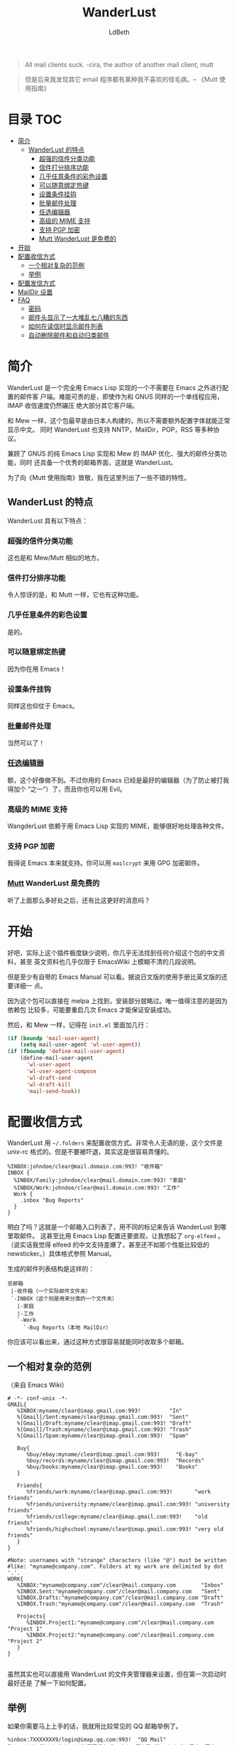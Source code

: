 #+TITLE: WanderLust
#+AUTHOR: LdBeth
#+STARTUP: showall

#+begin_quote 
All mail clients suck. -cira, the author of another mail client, mutt
#+end_quote

#+begin_quote 
但是后来我发现其它 email 程序都有某种我不喜欢的怪毛病。-- 《Mutt 使用指南》
#+end_quote

* 目录                                                                  :TOC:
 - [[#简介][简介]]
   - [[#wanderlust-的特点][WanderLust 的特点]]
     - [[#超强的信件分类功能][超强的信件分类功能]]
     - [[#信件打分排序功能][信件打分排序功能]]
     - [[#几乎任意条件的彩色设置][几乎任意条件的彩色设置]]
     - [[#可以随意绑定热键][可以随意绑定热键]]
     - [[#设置条件挂钩][设置条件挂钩]]
     - [[#批量邮件处理][批量邮件处理]]
     - [[#_任选编辑器_][_任选编辑器_]]
     - [[#高级的-mime-支持][高级的 MIME 支持]]
     - [[#支持-pgp-加密][支持 PGP 加密]]
     - [[#_mutt_-wanderlust-是免费的][_Mutt_ WanderLust 是免费的]]
 - [[#开始][开始]]
 - [[#配置收信方式][配置收信方式]]
   - [[#一个相对复杂的范例][一个相对复杂的范例]]
   - [[#举例][举例]]
 - [[#配置发信方式][配置发信方式]]
 - [[#maildir-设置][MailDir 设置]]
 - [[#faq][FAQ]]
   - [[#密码][密码]]
   - [[#邮件头显示了一大堆乱七八糟的东西][邮件头显示了一大堆乱七八糟的东西]]
   - [[#如何在读信时显示邮件列表][如何在读信时显示邮件列表]]
   - [[#自动删除邮件和自动归类邮件][自动删除邮件和自动归类邮件]]

* 简介
  WanderLust 是一个完全用 Emacs Lisp 实现的一个不需要在 Emacs 之外进行配置的邮件客
  户端。难能可贵的是，即使作为和 GNUS 同样的一个单线程应用，IMAP 收信速度仍然碾压
  绝大部分其它客户端。

  和 Mew 一样，这个包最早是由日本人构建的，所以不需要额外配置字体就能正常显示中文。
  同时 WanderLust 也支持 NNTP，MailDir，POP，RSS 等多种协议。

  兼顾了 GNUS 的纯 Emacs Lisp 实现和 Mew 的 IMAP 优化、强大的邮件分类功能，同时
  还具备一个优秀的邮箱界面，这就是 WanderLust。

  为了向《Mutt 使用指南》致敬，我在这里列出了一些不错的特性。

** WanderLust 的特点
  WanderLust 具有以下特点：

*** 超强的信件分类功能
   这也是和 Mew/Mutt 相似的地方。

*** 信件打分排序功能
   令人惊讶的是，和 Mutt 一样，它也有这种功能。

*** 几乎任意条件的彩色设置
   是的。

*** 可以随意绑定热键
   因为你在用 Emacs！

*** 设置条件挂钩
   同样这也仰仗于 Emacs。

*** 批量邮件处理
   当然可以了！

*** _任选编辑器_
   额，这个好像做不到。不过你用的 Emacs 已经是最好的编辑器（为了防止被打我得加个
   “之一”）了，而且你也可以用 Evil。

*** 高级的 MIME 支持
   WangderLust 依赖于用 Emacs Lisp 实现的 MIME，能够很好地处理各种文件。

*** 支持 PGP 加密
   我得说 Emacs 本来就支持。你可以用 =mailcrypt= 来用 GPG 加密邮件。

*** _Mutt_ WanderLust 是免费的
   听了上面那么多好处之后，还有比这更好的消息吗？
   

* 开始
  好吧，实际上这个插件极度缺少说明，你几乎无法找到任何介绍这个包的中文资料，甚至
  英文资料也几乎仅限于 EmacsWiki 上模糊不清的几段说明。

  但是至少有自带的 Emacs Manual 可以看。据说日文版的使用手册比英文版的还要详细一
  点。
  
  因为这个包可以直接在 melpa 上找到，安装部分就略过。唯一值得注意的是因为依赖包
  比较多，可能要重启几次 Emacs 才能保证安装成功。

  然后，和 Mew 一样，记得在 =init.el= 里面加几行：

  #+begin_src emacs-lisp
    (if (boundp 'mail-user-agent)
        (setq mail-user-agent 'wl-user-agent))
    (if (fboundp 'define-mail-user-agent)
        (define-mail-user-agent
          'wl-user-agent
          'wl-user-agent-compose
          'wl-draft-send
          'wl-draft-kill
          'mail-send-hook))
  #+end_src
  

* 配置收信方式
  WanderLust 用 =~/.folders= 来配置收信方式。非常令人无语的是，这个文件是
  unix-rc 格式的。但是不要被吓退，其实这是很容易弄懂的。

  #+begin_src conf-unix
    %INBOX:johndoe/clear@mail.domain.com:993! "收件箱"
    INBOX {
      %INBOX/Family:johndoe/clear@mail.domain.com:993! "家庭"
      %INBOX/Work:johndoe/clear@mail.domain.com:993! "工作"
      Work {
        .inbox "Bug Reports"
      }
    }
  #+end_src
  
  明白了吗？这就是一个邮箱入口列表了，用不同的标记来告诉 WanderLust 到哪里取邮件。
  这甚至比用 Emacs Lisp 配置还要直观，让我想起了 =org-elfeed= 。（说实话我觉得
  elfeed 的中文支持差爆了，甚至还不如那个性能比较低的 newsticker。）具体格式参照
  Manual。

  生成的邮件列表结构是这样的：

  #+begin_example 
        总邮箱
         |-收件箱（一个实际邮件文件夹）
         `-INBOX（这个则是用来分类的一个文件夹）
           |-家庭
           |-工作
           `-Work
             `-Bug Reports（本地 MailDir）
  #+end_example
  
  你应该可以看出来，通过这种方式很容易就能同时收取多个邮箱。

** 一个相对复杂的范例
   （来自 Emacs Wiki）
   #+begin_src conf-unix
    # -*- conf-unix -*-
    GMAIL{
       %INBOX:myname/clear@imap.gmail.com:993!         "In"
       %[Gmail]/Sent:myname/clear@imap.gmail.com:993!  "Sent"
       %[Gmail]/Draft:myname/clear@imap.gmail.com:993! "Draft"
       %[Gmail]/Trash:myname/clear@imap.gmail.com:993! "Trash"
       %[Gmail]/Spam:myname/clear@imap.gmail.com:993!  "Spam"

       Buy{
          %buy/ebay:myname/clear@imap.gmail.com:993!     "E-bay"
          %buy/records:myname/clear@imap.gmail.com:993!  "Records"
          %buy/books:myname/clear@imap.gmail.com:993!    "Books"
       }

       Friends{
          %friends/work:myname/clear@imap.gmail.com:993!       "work friends"
          %friends/university:myname/clear@imap.gmail.com:993! "university friends"
          %friends/college:myname/clear@imap.gmail.com:993!    "old friends"
          %friends/highschool:myname/clear@imap.gmail.com:993! "very old friends"
       }
    }

    #Note: usernames with "strange" characters (like "@") must be written 
    #like: "myname@company.com". Folders at my work are delimited by dot '.'.
    WORK{
       %INBOX:"myname@company.com"/clear@mail.company.com        "Inbox"
       %INBOX.Sent:"myname@company.com"/clear@mail.company.com   "Sent"
       %INBOX.Drafts:"myname@company.com"/clear@mail.company.com "Draft"
       %INBOX.Trash:"myname@company.com"/clear@mail.company.com  "Trash"

       Projects{
          %INBOX.Project1:"myname@company.com"/clear@mail.company.com "Project 1"
          %INBOX.Project2:"myname@company.com"/clear@mail.company.com "Project 2"
       }
    }

   #+end_src

   虽然其实也可以直接用 WanderLust 的文件夹管理器来设置，但在第一次启动时最好还是
   了解一下如何配置。
  
** 举例
  如果你需要马上上手的话，我就用比较常见的 QQ 邮箱举例了。

  #+BEGIN_SRC conf-unix
    %inbox:7XXXXXXX9/login@imap.qq.com:993!  "QQ Mail"
    路径:用户名/验证方式（QQ 邮箱需要设为 login）@服务器:端口!加上感叹号表示要使用 SSL "用于显示的名称，可以不设"
  #+END_SRC

  需要注意的是，用户名用 =john@foxmail.com= 之类的，也就是中间有@符号的，会导致
  无法正确连接到服务器。你可以直接用如下设置：

  #+BEGIN_SRC emacs-lisp
    (setq elmo-imap4-default-server "imap.gmail.com"
          elmo-imap4-default-user "<accountname>@gmail.com"
          elmo-imap4-default-authenticate-type 'clear
          elmo-imap4-default-port '993
          elmo-imap4-default-stream-type 'ssl)
  #+END_SRC
  
  是不是有些熟悉？:P

* 配置发信方式
  下方是一个 SMTP 配置的范例，你应该放在 =.wl= 里。

  #+begin_src emacs-lisp
    (setq wl-smtp-connection-type 'starttls
          wl-smtp-posting-port 587
          wl-smtp-authenticate-type "plain"
          wl-smtp-posting-user "myname"
          wl-smtp-posting-server "smtp.gmail.com"
          wl-local-domain "gmail.com"
          wl-message-id-domain "smtp.gmail.com")



    ;; 更加复杂的多账号设置
    (setq wl-user-mail-address-list (quote ("myname@gmail.com" "myname@company.com")))

    ;;(NOTE: "M-: wl-draft-parent-folder" => %INBOX:myname/clear@imap.gmail.com:993)
    (setq wl-draft-config-alist
          '(((string-match "company.com" wl-draft-parent-folder)
             (template . "work"))
            ((string-match "gmail.com" wl-draft-parent-folder)
             (template . "gmail"))
            ;; automatic for replies
            (reply "\\(To\\|Cc\\|Delivered-To\\): .*company.com.*"
             (template . "work"))
            (reply "\\(To\\|Cc\\|Delivered-To\\): .*gmail.com.*"
             (template . "gmail"))))

    ;;choose template with C-c C-j
    (setq wl-template-alist
          '(("gmail"
             (wl-from . "My Name <myname@gmail.com>")
             (wl-smtp-posting-user . "myname")
             (wl-smtp-posting-server . "smtp.gmail.com")
             (wl-smtp-authenticate-type ."plain")
             (wl-smtp-connection-type . 'starttls)
             (wl-smtp-posting-port . 587)
             (wl-local-domain . "gmail.com")
             (wl-message-id-domain . "smtp.gmail.com"))
            ("work"
             ("Fcc" . "%INBOX.Sent:\"myname@company.com\"/clear@mail.company.com")
             (wl-from . "My Name <myname@company.com>")
             (wl-smtp-posting-user . "myname@company.com")
             (wl-smtp-posting-server . "mail.company.com")
             (wl-local-domain . "mail.company.com"))
             ("From" . wl-from)))
  #+end_src
  
* MailDir 设置
  尽管 WanderLust 是一个 IMAP 客户端，它也支持用 MailDir。而且不像 GNUS 是把邮件
  全部导入到本地文件夹，WanderLust 是直接对 MailDir 进行读写操作，这使得它可以和
  我很喜欢的 CLT 邮件客户端 Mutt 共存。我使用 WanderLust 其中之一的原因也是我至
  今还没找到 Mew 如何使用 MailDir。

* FAQ
  在这里我会对几个常用的功能进行说明。

** 密码
  不像 Mew 那样需要用那种奇怪的方式来使得不用每次进入邮箱都要输入密码，
  WanderLust 支持用 =elmo-passwd-alist-save= 来在第一次登陆输入密码后保存密码。
  密码通常被保存在 =~/.elmo/passwd= 。不用担心安全问题，因为密码当然不是明文，而
  是被加密处理后保存的。

** 邮件头显示了一大堆乱七八糟的东西
   #+BEGIN_SRC emacs-lisp
     (setq wl-message-ignored-field-list
           '(".")
           wl-message-visible-field-list
           '("^\\(To\\|Cc\\):"
             "^Subject:"
             "^\\(From\\|Reply-To\\):"
             "^\\(Posted\\|Date\\):"
             "^Organization:"
             "^X-\\(Face\\(-[0-9]+\\)?\\|Weather\\|Fortune\\|Now-Playing\\):")
           wl-message-sort-field-list
           (append wl-message-sort-field-list
                   '("^Reply-To" "^Posted" "^Date" "^Organization")))
   #+END_SRC
   
** 如何在读信时显示邮件列表
   #+BEGIN_SRC emacs-lisp
     (setq wl-stay-folder-window t)
   #+END_SRC
   
** 自动删除邮件和自动归类邮件
   #+BEGIN_SRC emacs-lisp
     ;; Refile rule
     (setq wl-refile-rule-alist
           '(("to"
              ("splab-ml@do-johodai.ac.jp" . "+ml/splab")
              ("doluc@ncjoho.co.jp" . "+ml/linux-jp/doluc")
              ("debian-users@debian.or.jp" . "+ml/linux-jp/debian-users")
              ("mule-ja@m17n.org" . "+ml/emacsen/mule-ja")
              ("semi-gnus-ja@meadowy.org" . "+ml/emacsen/emacs-mime-ja")
              ("wl@lists.airs.net" . "+ml/emacsen/wl")
              ("skk@ring.gr.jp" . "+ml/emacsen/skk")
              ("emacs-w3m@namazu.org" . "+ml/emacsen/emacs-w3m")
              ("bbdb@tutrp.tut.ac.jp" . "+ml/emacsen/bbdb")
              ("yatex@yatex.org" . "+ml/emacsen/yatex"))))

     ;; Expire
     (setq wl-expire-alist
           `((,(concat "^\\" wl-trash-folder "$") (date 7) remove)
             ("^\\+mag/" (date 30) remove)
             ("^\\.ads$" (date 15) remove)
             ;;("^@" (date 30) remove)
             ("^\\+ml/linux-jp/doluc$" (number 300 500) hide)
             ("^\\+ml/splab$" (number 300 500) hide)
             ))
     (add-hook 'wl-summary-prepared-hook 'wl-summary-expire)
   #+END_SRC
